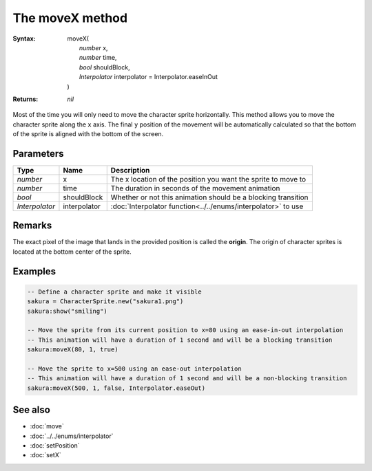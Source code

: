The moveX method
================

:Syntax: 
	| moveX(
	|	*number* x,
	|	*number* time,
	|	*bool* shouldBlock,
	|	*Interpolator* interpolator = Interpolator.easeInOut
	| )
:Returns: *nil*

Most of the time you will only need to move the character sprite horizontally.
This method allows you to move the character sprite along the ``x`` axis. The final
``y`` position of the movement will be automatically calculated so that the bottom
of the sprite is aligned with the bottom of the screen.


Parameters
^^^^^^^^^^

+----------------+--------------+---------------------------------------------------------------+
| Type           | Name         | Description                                                   |
+================+==============+===============================================================+
| *number*       | x            | The x location of the position you want the sprite to move to |
+----------------+--------------+---------------------------------------------------------------+
| *number*       | time         | The duration in seconds of the movement animation             |
+----------------+--------------+---------------------------------------------------------------+
| *bool*         | shouldBlock  | Whether or not this animation should be a blocking transition |
+----------------+--------------+---------------------------------------------------------------+
| *Interpolator* | interpolator | :doc:`Interpolator function<../../enums/interpolator>` to use |
+----------------+--------------+---------------------------------------------------------------+


Remarks
^^^^^^^

The exact pixel of the image that lands in the provided position is called the
**origin**. The origin of character sprites is located at the bottom center of the
sprite.


Examples
^^^^^^^^

.. code-block:: lua

    -- Define a character sprite and make it visible
    sakura = CharacterSprite.new("sakura1.png")
    sakura:show("smiling")

    -- Move the sprite from its current position to x=80 using an ease-in-out interpolation
    -- This animation will have a duration of 1 second and will be a blocking transition
    sakura:moveX(80, 1, true)

    -- Move the sprite to x=500 using an ease-out interpolation
    -- This animation will have a duration of 1 second and will be a non-blocking transition
    sakura:moveX(500, 1, false, Interpolator.easeOut)


See also
^^^^^^^^

* :doc:`move`
* :doc:`../../enums/interpolator`
* :doc:`setPosition`
* :doc:`setX`